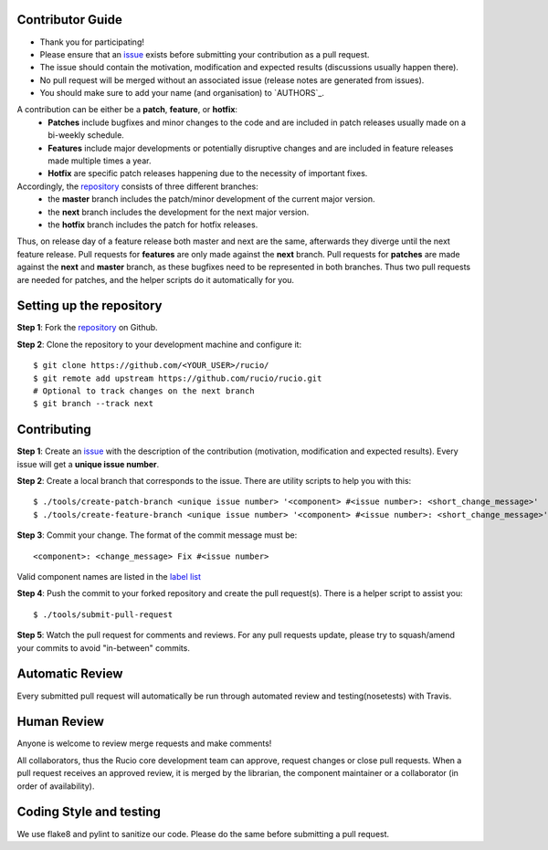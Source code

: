 Contributor Guide
=================

* Thank you for participating!
*  Please ensure that an `issue <https://github.com/rucio/rucio/issues/new>`_ exists before submitting your contribution as a pull request.
* The issue should contain the motivation, modification and expected results (discussions usually happen there).
* No pull request will be merged without an associated issue (release notes are generated from issues).
* You should make sure to add your name (and organisation) to `AUTHORS`_.

A contribution can be either be a **patch**, **feature**, or **hotfix**:
 * **Patches** include bugfixes and minor changes to the code and are included in patch releases usually made on a bi-weekly schedule.
 * **Features** include major developments or potentially disruptive changes and are included in feature releases made multiple times a year.
 * **Hotfix** are specific patch releases happening due to the necessity of important fixes.

Accordingly, the `repository <https://github.com/rucio/rucio/>`_  consists of three different branches:
 * the **master** branch includes the patch/minor development of the current major version.
 * the **next** branch includes the development for the next major version.
 * the **hotfix** branch includes the patch for hotfix releases.

Thus, on release day of a feature release both master and next are the same,
afterwards they diverge until the next feature release.
Pull requests for **features** are only made against the **next** branch.
Pull requests for **patches** are made against the **next** and **master** branch, as
these bugfixes need to be represented in both branches. Thus two
pull requests are needed for patches, and the helper scripts do it
automatically for you.

Setting up the repository
=========================

**Step 1**: Fork the `repository <https://github.com/rucio/rucio/>`_ on Github.

**Step 2**: Clone the repository to your development machine and configure it::

  $ git clone https://github.com/<YOUR_USER>/rucio/
  $ git remote add upstream https://github.com/rucio/rucio.git
  # Optional to track changes on the next branch
  $ git branch --track next

Contributing
============

**Step 1**: Create an `issue <https://github.com/rucio/rucio/issues/new>`_ with the description
of the contribution (motivation, modification and expected results).
Every issue will get a **unique issue number**.

**Step 2**: Create a local branch that corresponds to the issue. There are utility scripts to help you with this::

  $ ./tools/create-patch-branch <unique issue number> '<component> #<issue number>: <short_change_message>'
  $ ./tools/create-feature-branch <unique issue number> '<component> #<issue number>: <short_change_message>'

**Step 3**: Commit your change. The format of the commit message must be::

<component>: <change_message> Fix #<issue number>

Valid component names are listed in the `label list <https://github.com/rucio/rucio/labels>`_

**Step 4**: Push the commit to your forked repository and create the pull request(s). There is a helper script to assist you::

  $ ./tools/submit-pull-request

**Step 5**: Watch the pull request for comments and reviews. For any pull requests update,
please try to squash/amend your commits to avoid "in-between" commits.

Automatic Review
================

Every submitted pull request will automatically be run through automated review and
testing(nosetests) with Travis.

Human Review
============

Anyone is welcome to review merge requests and make comments!

All collaborators, thus the Rucio core development team can approve, request
changes or close pull requests. When a pull request receives an approved review,
it is merged by the librarian, the component maintainer or a collaborator (in order of
availability).


Coding Style and testing
========================

We use flake8 and pylint to sanitize our code. Please do the same before
submitting a pull request.
